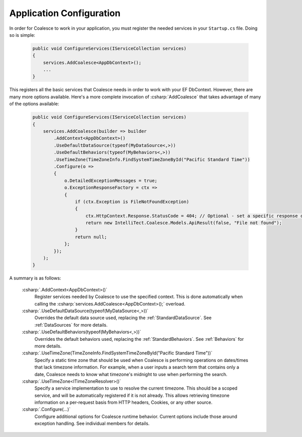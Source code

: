 


Application Configuration
=========================


In order for Coalesce to work in your application, you must register the needed services in your ``Startup.cs`` file. Doing so is simple:

    .. code-block:: c#

        public void ConfigureServices(IServiceCollection services)
        {
            services.AddCoalesce<AppDbContext>();
            ...
        }

This registers all the basic services that Coalesce needs in order to work with your EF DbContext. However, there are many more options available. Here's a more complete invocation of :csharp:`AddCoalesce` that takes advantage of many of the options available:

    .. code-block:: c#

        public void ConfigureServices(IServiceCollection services)
        {
            services.AddCoalesce(builder => builder
                .AddContext<AppDbContext>()
                .UseDefaultDataSource(typeof(MyDataSource<,>))
                .UseDefaultBehaviors(typeof(MyBehaviors<,>))
                .UseTimeZone(TimeZoneInfo.FindSystemTimeZoneById("Pacific Standard Time"))
                .Configure(o =>
                {
                    o.DetailedExceptionMessages = true;
                    o.ExceptionResponseFactory = ctx =>
                    {
                        if (ctx.Exception is FileNotFoundException)
                        {
                            ctx.HttpContext.Response.StatusCode = 404; // Optional - set a specific response code.
                            return new IntelliTect.Coalesce.Models.ApiResult(false, "File not found");
                        }
                        return null;
                    };
                });
            );
        }

A summary is as follows:

    :csharp:`.AddContext<AppDbContext>()`
        Register services needed by Coalesce to use the specified context. This is done automatically when calling the :csharp:`services.AddCoalesce<AppDbContext>();` overload.
    :csharp:`.UseDefaultDataSource(typeof(MyDataSource<,>))` 
        Overrides the default data source used, replacing the :ref:`StandardDataSource`. See :ref:`DataSources` for more details.
    :csharp:`.UseDefaultBehaviors(typeof(MyBehaviors<,>))` 
        Overrides the default behaviors used, replacing the :ref:`StandardBehaviors`. See :ref:`Behaviors` for more details.
    :csharp:`.UseTimeZone(TimeZoneInfo.FindSystemTimeZoneById("Pacific Standard Time"))`
        Specify a static time zone that should be used when Coalesce is performing operations on dates/times that lack timezone information. For example, when a user inputs a search term that contains only a date, Coalesce needs to know what timezone's midnight to use when performing the search.
    :csharp:`.UseTimeZone<ITimeZoneResolver>()` 
        Specify a service implementation to use to resolve the current timezone. This should be a scoped service, and will be automatically registered if it is not already. This allows retrieving timezone information on a per-request basis from HTTP headers, Cookies, or any other source.
    :csharp:`.Configure(...)` 
        Configure additional options for Coalesce runtime behavior. Current options include those around exception handling. See individual members for details.

